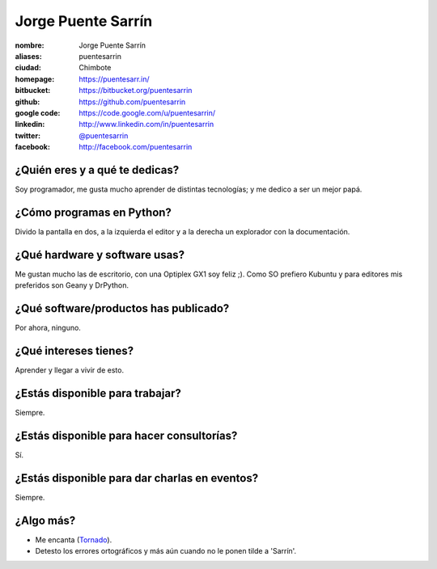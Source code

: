 Jorge Puente Sarrín
===================

.. raw:: html

    <a href="http://puentesarr.in/">
        <img src="https://lh6.googleusercontent.com/-KYNRZkubRYA/TqjW655CpmI/AAAAAAAAAiM/lnGv9gSqgqo/s400/jorge_puente.jpg" 
            alt="puentesarrin & puentemachuca">
    </a>


:nombre: Jorge Puente Sarrín
:aliases: puentesarrin
:ciudad: Chimbote
:homepage: https://puentesarr.in/
:bitbucket: https://bitbucket.org/puentesarrin
:github: https://github.com/puentesarrin
:google code: https://code.google.com/u/puentesarrin/
:linkedin: http://www.linkedin.com/in/puentesarrin
:twitter: `@puentesarrin <http://twitter.com/puentesarrin>`_
:facebook: http://facebook.com/puentesarrin

¿Quién eres y a qué te dedicas?
-------------------------------

Soy programador, me gusta mucho aprender de distintas tecnologías; y me dedico a ser un mejor papá.


¿Cómo programas en Python?
--------------------------

Divido la pantalla en dos, a la izquierda el editor y a la derecha un explorador con la documentación.


¿Qué hardware y software usas?
------------------------------

Me gustan mucho las de escritorio, con una Optiplex GX1 soy feliz ;).
Como SO prefiero Kubuntu y para editores mis preferidos son Geany y DrPython.


¿Qué software/productos has publicado?
--------------------------------------

Por ahora, ninguno.


¿Qué intereses tienes?
----------------------

Aprender y llegar a vivir de esto.


¿Estás disponible para trabajar?
--------------------------------

Siempre.


¿Estás disponible para hacer consultorías?
------------------------------------------

Sí.


¿Estás disponible para dar charlas en eventos?
----------------------------------------------

Siempre.


¿Algo más?
----------

* Me encanta (`Tornado`_).

* Detesto los errores ortográficos y más aún cuando no le ponen tilde a 'Sarrín'.


.. _Tornado: http://www.tornadoweb.org/
